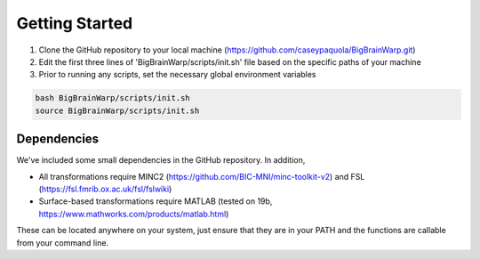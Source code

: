 Getting Started
==================

1. Clone the GitHub repository to your local machine (https://github.com/caseypaquola/BigBrainWarp.git)
2. Edit the first three lines of 'BigBrainWarp/scripts/init.sh' file based on the specific paths of your machine
3. Prior to running any scripts, set the necessary global environment variables

.. code-block:: bash

	bash BigBrainWarp/scripts/init.sh
	source BigBrainWarp/scripts/init.sh


Dependencies
**************

We've included some small dependencies in the GitHub repository. In addition, 

* All transformations require MINC2 (https://github.com/BIC-MNI/minc-toolkit-v2) and FSL (https://fsl.fmrib.ox.ac.uk/fsl/fslwiki)
* Surface-based transformations require MATLAB (tested on 19b, https://www.mathworks.com/products/matlab.html)

These can be located anywhere on your system, just ensure that they are in your PATH and the functions are callable from your command line.
